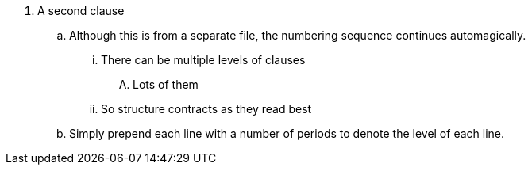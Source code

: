 [[clause2]]
. A second clause
.. Although this is from a separate file, the numbering sequence continues automagically.
... There can be multiple levels of clauses
.... Lots of them
... So structure contracts as they read best
.. Simply prepend each line with a number of periods to denote the level of each line.
